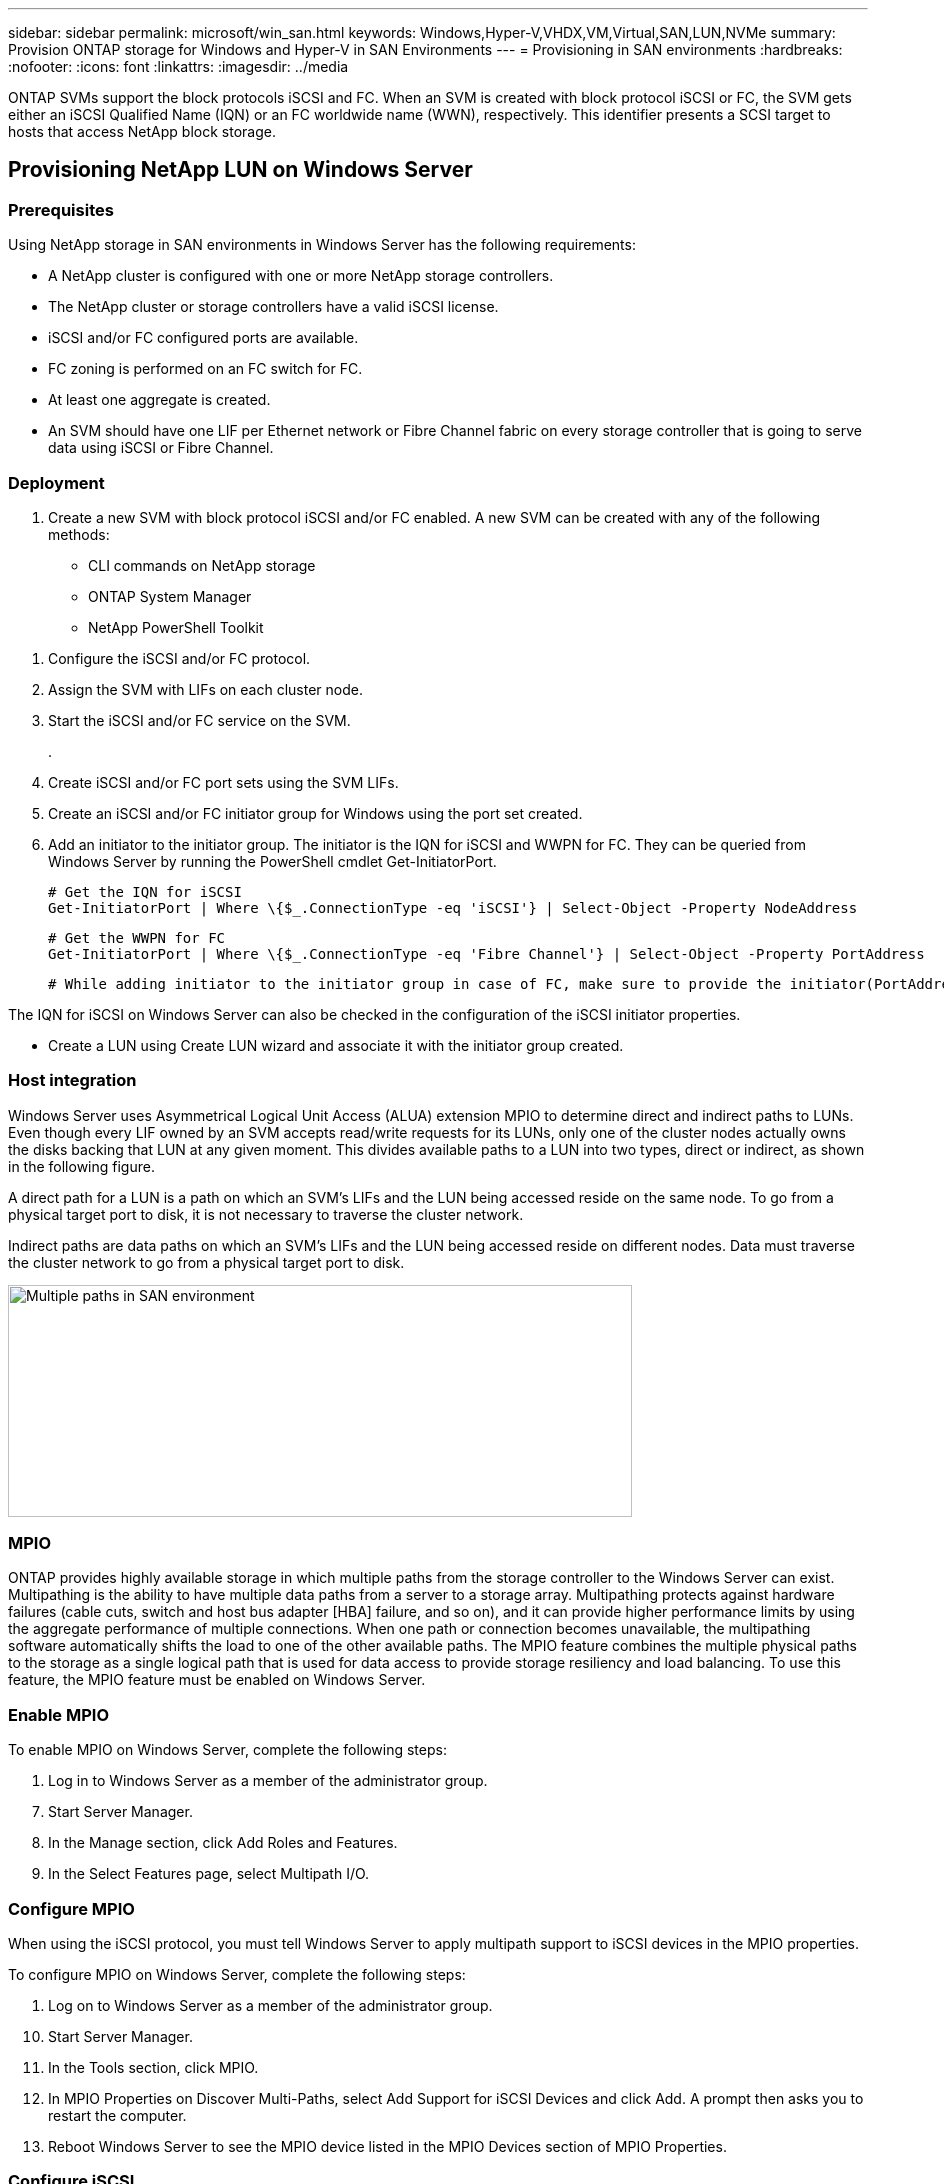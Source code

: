 ---
sidebar: sidebar
permalink: microsoft/win_san.html
keywords: Windows,Hyper-V,VHDX,VM,Virtual,SAN,LUN,NVMe
summary: Provision ONTAP storage for Windows and Hyper-V in SAN Environments
---
= Provisioning in SAN environments
:hardbreaks:
:nofooter:
:icons: font
:linkattrs:
:imagesdir: ../media

[.lead]
ONTAP SVMs support the block protocols iSCSI and FC. When an SVM is created with block protocol iSCSI or FC, the SVM gets either an iSCSI Qualified Name (IQN) or an FC worldwide name (WWN), respectively. This identifier presents a SCSI target to hosts that access NetApp block storage.

== Provisioning NetApp LUN on Windows Server 
=== Prerequisites
Using NetApp storage in SAN environments in Windows Server has the following requirements:

* A NetApp cluster is configured with one or more NetApp storage controllers.
* The NetApp cluster or storage controllers have a valid iSCSI license.
* iSCSI and/or FC configured ports are available.
* FC zoning is performed on an FC switch for FC.
* At least one aggregate is created.
* An SVM should have one LIF per Ethernet network or Fibre Channel fabric on every storage controller that is going to serve data using iSCSI or Fibre Channel.

=== Deployment
[arabic]
. Create a new SVM with block protocol iSCSI and/or FC enabled. A new SVM can be created with any of the following methods:

* CLI commands on NetApp storage
* ONTAP System Manager
* NetApp PowerShell Toolkit

[arabic]
. Configure the iSCSI and/or FC protocol.
. Assign the SVM with LIFs on each cluster node.
. Start the iSCSI and/or FC service on the SVM.
+
.
. Create iSCSI and/or FC port sets using the SVM LIFs.
. Create an iSCSI and/or FC initiator group for Windows using the port set created.
. Add an initiator to the initiator group. The initiator is the IQN for iSCSI and WWPN for FC. They can be queried from Windows Server by running the PowerShell cmdlet Get-InitiatorPort.

 # Get the IQN for iSCSI
 Get-InitiatorPort | Where \{$_.ConnectionType -eq 'iSCSI'} | Select-Object -Property NodeAddress
 
 # Get the WWPN for FC
 Get-InitiatorPort | Where \{$_.ConnectionType -eq 'Fibre Channel'} | Select-Object -Property PortAddress
 
 # While adding initiator to the initiator group in case of FC, make sure to provide the initiator(PortAddress) in the standard WWPN format

The IQN for iSCSI on Windows Server can also be checked in the configuration of the iSCSI initiator properties.

* Create a LUN using Create LUN wizard and associate it with the initiator group created.

=== Host integration
Windows Server uses Asymmetrical Logical Unit Access (ALUA) extension MPIO to determine direct and indirect paths to LUNs. Even though every LIF owned by an SVM accepts read/write requests for its LUNs, only one of the cluster nodes actually owns the disks backing that LUN at any given moment. This divides available paths to a LUN into two types, direct or indirect, as shown in the following figure.

A direct path for a LUN is a path on which an SVM's LIFs and the LUN being accessed reside on the same node. To go from a physical target port to disk, it is not necessary to traverse the cluster network.

Indirect paths are data paths on which an SVM's LIFs and the LUN being accessed reside on different nodes. Data must traverse the cluster network to go from a physical target port to disk.

image:win_image3.png[Multiple paths in SAN environment,width=624,height=232]

=== MPIO
ONTAP provides highly available storage in which multiple paths from the storage controller to the Windows Server can exist. Multipathing is the ability to have multiple data paths from a server to a storage array. Multipathing protects against hardware failures (cable cuts, switch and host bus adapter [HBA] failure, and so on), and it can provide higher performance limits by using the aggregate performance of multiple connections. When one path or connection becomes unavailable, the multipathing software automatically shifts the load to one of the other available paths. The MPIO feature combines the multiple physical paths to the storage as a single logical path that is used for data access to provide storage resiliency and load balancing. To use this feature, the MPIO feature must be enabled on Windows Server.

=== Enable MPIO
To enable MPIO on Windows Server, complete the following steps:

[arabic]
. Log in to Windows Server as a member of the administrator group.

[arabic, start=7]
. Start Server Manager.
. In the Manage section, click Add Roles and Features.
. In the Select Features page, select Multipath I/O.

=== Configure MPIO
When using the iSCSI protocol, you must tell Windows Server to apply multipath support to iSCSI devices in the MPIO properties.

To configure MPIO on Windows Server, complete the following steps:

[arabic]
. Log on to Windows Server as a member of the administrator group.

[arabic, start=10]
. Start Server Manager.
. In the Tools section, click MPIO.
. In MPIO Properties on Discover Multi-Paths, select Add Support for iSCSI Devices and click Add. A prompt then asks you to restart the computer.
. Reboot Windows Server to see the MPIO device listed in the MPIO Devices section of MPIO Properties.

=== Configure iSCSI
To detect iSCSI block storage on Windows Server, complete the following steps:

[arabic]
. Log on to Windows Server as a member of the administrator group.

[arabic, start=14]
. Start Server Manager.
. In the Tools section, click iSCSI Initiator.
. Under the Discovery tab, click Discover Portal.
. Provide the IP address of the LIFs associated with the SVM created for the NetApp storage for SAN protocol. Click Advanced, configure the information in the General tab, and click OK.
. The iSCSI initiator automatically detects the iSCSI target and lists it in the Targets tab.
. Select the iSCSI target in Discovered Targets. Click Connect to open the Connect To Target window.
. You must create multiple sessions from the Windows Server host to the target iSCSI LIFs on the NetApp storage cluster. To do so, complete the following steps:

[loweralpha]
. In the Connect to Target window, select Enable MPIO and click Advanced.
. In Advanced Settings under the General tab, select the local adapter as the Microsoft iSCSI initiator and select the Initiator IP and Target Portal IP.
. You must also connect using the second path. Therefore, repeat step 5 through step 8, but this time select the Initiator IP and Target Portal IP for the second path.
. Select the iSCSI target in Discovered Targets on the iSCSI Properties main window and click Properties.
. The Properties window shows that multiple sessions have been detected. Select the session, click Devices, and then click the MPIO to configure the load balancing policy. All the paths configured for the device are displayed and all load balancing policies are supported. NetApp generally recommends round robin with subset, and this setting is the default for arrays with ALUA enabled. Round robin is the default for active-active arrays that do not support ALUA.

=== Detect block storage
To detect iSCSI or FC block storage on Windows Server, complete the following steps:

[arabic]
. Click Computer Management in the Tools section of the Server Manager.
. In Computer Management, click the Disk Management in Storage section and then click More Actions and Rescan Disks. Doing so displays the raw iSCSI LUNs.
. Click the discovered LUN and make it online. Then select Initialize Disk using the MBR or GPT partition. Create a new simple volume by providing the volume size and drive letter and format it using FAT, FAT32, NTFS, or the Resilient File System (ReFS).

=== Best practices
* NetApp recommends enabling thin provisioning on the volumes hosting the LUNs.
* To avoid multipathing problems, NetApp recommends using either all 10Gb sessions or all 1Gb sessions to a given LUN.
* NetApp recommends that you confirm that ALUA is enabled on the storage system. ALUA is enabled by default on ONTAP.
* On the Windows Server host to where the NetApp LUN is mapped, enable iSCSI Service (TCP-In) for Inbound and iSCSI Service (TCP-Out) for Outbound in the firewall settings. These settings allow iSCSI traffic to pass to and from the Hyper-V host and NetApp controller.

== Provisioning NetApp LUNs on Nano Server
=== Prerequisites
In addition to the prerequisites mentioned in the previous section, the storage role must be enabled from the Nano Server side. For example, Nano Server must be deployed using the -Storage option. To deploy Nano Server, see the section "link:win_deploy_nano.html[Deploy Nano Server.]"

=== Deployment
To provision NetApp LUNs on a Nano Server, complete the following steps:

[arabic]
. Connect to the Nano Server remotely using instructions in the section "link:win_deploy_nano.html[Connect to Nano Server]."
. To configure iSCSI, run the following PowerShell cmdlets on the Nano Server:

 # Start iSCSI service, if it is not already running
 Start-Service msiscsi

 # Create a new iSCSI target portal
 New-IscsiTargetPortal â€“TargetPortalAddress <SVM LIF>

 # View the available iSCSI targets and their node address
 Get-IscsiTarget
 
 # Connect to iSCSI target
 Connect-IscsiTarget -NodeAddress <NodeAddress>

 # NodeAddress is retrived in above cmdlet Get-IscsiTarget
 # OR
 Get-IscsiTarget | Connect-IscsiTarget

 # View the established iSCSI session
 Get-IscsiSession

 # Note the InitiatorNodeAddress retrieved in the above cmdlet Get-IscsiSession. This is the IQN for Nano server and this needs to be added in the Initiator group on NetApp Storage

 # Rescan the disks
 Update-HostStorageCache

[arabic, start=3]

. Add an initiator to the initiator group.

 Add the InitiatorNodeAddress retrieved from the cmdlet Get-IscsiSession to the Initiator Group on NetApp Controller

[arabic, start=4]
. Configure MPIO.

 # Enable MPIO Feature
 Enable-WindowsOptionalFeature -Online -FeatureName MultipathIo

 # Get the Network adapters and their IPs
 Get-NetIPAddress â€“AddressFamily IPv4 â€“PrefixOrigin <Dhcp or Manual>

 # Create one MPIO-enabled iSCSI connection per network adapter
 Connect-IscsiTarget -NodeAddress <NodeAddress> -IsPersistent $True â€“IsMultipathEnabled $True â€“InitiatorPortalAddress <IP Address of ethernet adapter>

 # NodeAddress is retrieved from the cmdlet Get-IscsiTarget
 # IPs are retrieved in above cmdlet Get-NetIPAddress

 # View the connections
 Get-IscsiConnection

[arabic, start=5]
. Detect block storage.

 # Rescan disks
 Update-HostStorageCache

 # Get details of disks
 Get-Disk

 # Initialize disk
 Initialize-Disk -Number <DiskNumber> -PartitionStyle <GPT or MBR>

 # DiskNumber is retrived in the above cmdlet Get-Disk
 # Bring the disk online
 Set-Disk -Number <DiskNumber> -IsOffline $false

 # Create a volume with maximum size and default drive letter
 New-Partition -DiskNumber <DiskNumber> -UseMaximumSize -AssignDriveLetter

 # To choose the size and drive letter use -Size and -DriveLetter parameters
 # Format the volume
 Format-Volume -DriveLetter <DriveLetter> -FileSystem <FAT32 or NTFS or REFS>

== Boot from SAN
A physical host (server) or a Hyper-V VM can boot the Windows Server OS directly from a NetApp LUN instead of its internal hard disk. In the boot-from-SAN approach, the OS image to boot from resides on a NetApp LUN that is attached to a physical host or VM. For a physical host, the HBA of the physical host is configured to use the NetApp LUN for booting. For a VM, the NetApp LUN is attached as a pass-through disk for booting.

=== NetApp FlexClone approach
Using NetApp FlexClone technology, boot LUNs with an OS image can be cloned instantly and attached to the servers and VMs to rapidly provide clean OS images, as show in the following figure.

image:win_image4.png[Boot LUNs using NetApp FlexClone,width=561,height=357]

=== Boot from SAN for physical host
==== Prerequisites
* The physical host (server) has a proper iSCSI or FC HBA.
* You have downloaded a suitable HBA device driver for the server supporting Windows Server.
* The server has a suitable CD/DVD drive or virtual media to insert the Windows Server ISO image and the HBA device driver has been downloaded.
* A NetApp iSCSI or FC LUN is provisioned on the NetApp storage controller.

==== Deployment
To configure booting from SAN for a physical host, complete the following steps:

[arabic]
. Enable BootBIOS on the server HBA.
. For iSCSI HBAs, configure the Initiator IP, iSCSI node name, and adapter boot mode in the boot BIOS settings.
. When creating an initiator group for iSCSI and/or FC on a NetApp storage controller, add the server HBA initiator to the group. The HBA initiator of the server is the WWPN for the FC HBA or iSCSI node name for iSCSI HBA.
. Create a LUN on the NetApp storage controller with a LUN ID of 0 and associate it with the initiator group created in the previous step. This LUN serves as a boot LUN.
. Restrict the HBA to a single path to the boot LUN. Additional paths can be added after Windows Server is installed on the boot LUN to exploit the multipathing feature.
. Use the HBA's BootBIOS utility to configure the LUN as a boot device.
. Reboot the host and enter the host BIOS utility.
. Configure the host BIOS to make the boot LUN the first device in the boot order.
. From the Windows Server ISO, launch the installation setup.
. When the installation asks, "Where Do You Want to Install Windows?," click Load Driver at the bottom of the installation screen to launch the Select Driver to Install page. Provide the path of the HBA device driver downloaded earlier and finish the installation of the driver.
. Now the boot LUN created previously must be visible on the Windows installation page. Select the boot LUN for installation of Windows Server on the boot LUN and finish the installation.

=== Boot from SAN for virtual machine
To configure booting from SAN for a VM, complete the following steps:

==== Deployment
[arabic]
. When creating an initiator group for iSCSI or FC on a NetApp storage controller, add the IQN for iSCSI or the WWN for FC of the Hyper-V server to the controller.
. Create LUNs or LUN clones on the NetApp storage controller and associate them with the initiator group created in the previous step. These LUNs serve as boot LUNs for the VMs.
. Detect the LUNs on the Hyper-V server, bring them online, and initialize them.
. Bring the LUNs offline.
. Create VMs with the option Attach a Virtual Hard Disk Later on the Connect Virtual Hard Disk page.
. Add a LUN as a pass-through disk to a VM.
.. Open the VM settings.
.. Click IDE Controller 0, select Hard Drive, and click Add. Selecting IDE Controller 0 makes this disk the first boot device for the VM.
.. Select Physical Hard Disk in the Hard Disk options and select a disk from the list as a pass-through disk. The disks are the LUNs configured in the previous steps.
. Install Windows Server on the pass-through disk.

=== Best practices
* Make sure that the LUNs are offline. Otherwise, the disk cannot be added as a pass-through disk to a VM.

* When multiple LUNs exist, be sure to note the disk number of the LUN in disk management. Doing so is necessary because disks listed for the VM are listed with the disk number. Also, the selection of the disk as a pass-through disk for the VM is based on this disk number.
* NetApp recommends avoiding NIC teaming for iSCSI NICs.
* NetApp recommends using ONTAP MPIO configured on the host for storage purposes.
